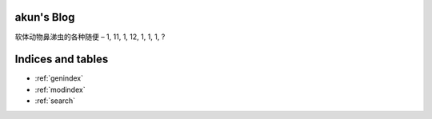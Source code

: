 akun's Blog
===========

软体动物鼻涕虫的各种随便 – 1, 11, 1, 12, 1, 1, 1, ?

.. feed::
   :rss: index.rss
   :title: akun's Blog
   :link: http://zhengkun.info/

   2011/03/13/hello-world/index

Indices and tables
==================

* :ref:`genindex`
* :ref:`modindex`
* :ref:`search`
